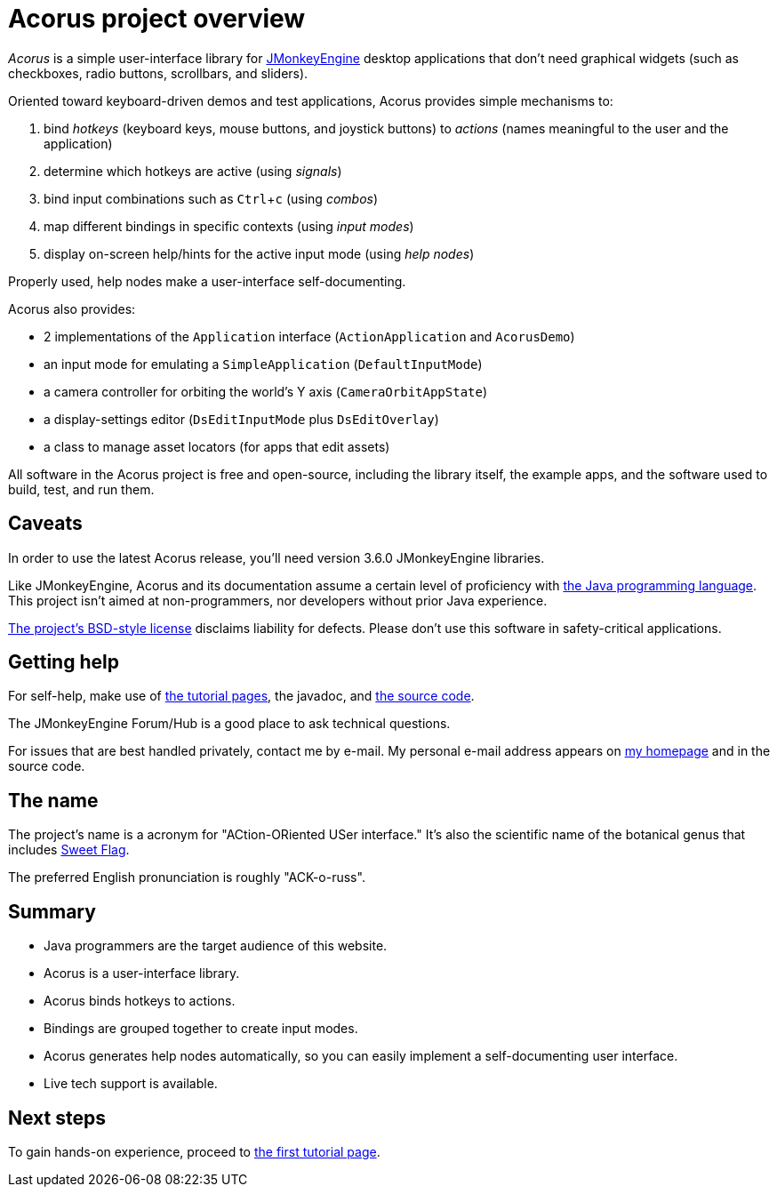 = Acorus project overview
:Project: Acorus
:experimental:
:page-pagination:
:url-enwiki: https://en.wikipedia.org/wiki

_{Project}_ is a simple user-interface library
for https://jmonkeyengine.org[JMonkeyEngine]
desktop applications that don't need graphical widgets
(such as checkboxes, radio buttons, scrollbars, and sliders).

Oriented toward keyboard-driven demos and test applications,
Acorus provides simple mechanisms to:

. bind _hotkeys_ (keyboard keys, mouse buttons, and joystick buttons)
  to _actions_ (names meaningful to the user and the application)
. determine which hotkeys are active (using _signals_)
. bind input combinations such as kbd:[Ctrl+c] (using _combos_)
. map different bindings in specific contexts (using _input modes_)
. display on-screen help/hints for the active input mode (using _help nodes_)

Properly used, help nodes make a user-interface self-documenting.

Acorus also provides:

* 2 implementations of the `Application` interface
  (`ActionApplication` and `AcorusDemo`)
* an input mode for emulating a `SimpleApplication` (`DefaultInputMode`)
* a camera controller for orbiting the world's Y axis (`CameraOrbitAppState`)
* a display-settings editor (`DsEditInputMode` plus `DsEditOverlay`)
* a class to manage asset locators (for apps that edit assets)

All software in the {Project} project is free and open-source,
including the library itself, the example apps,
and the software used to build, test, and run them.


== Caveats

In order to use the latest {Project} release,
you'll need version 3.6.0 JMonkeyEngine libraries.

Like JMonkeyEngine, {Project} and its documentation
assume a certain level of proficiency with
{url-enwiki}/Java_(programming_language)[the Java programming language].
This project isn't aimed at non-programmers,
nor developers without prior Java experience.

https://raw.githubusercontent.com/stephengold/Acorus/master/LICENSE[The project's BSD-style license]
disclaims liability for defects.
Please don't use this software in safety-critical applications.


== Getting help

For self-help, make use of
xref:add.adoc[the tutorial pages],
the javadoc, and
https://github.com/stephengold/Acorus[the source code].

The JMonkeyEngine Forum/Hub is a good place to ask technical questions.

For issues that are best handled privately, contact me by e-mail.
My personal e-mail address appears
on https://stephengold.github.io/[my homepage] and in the source code.


== The name

The project's name is a acronym for "ACtion-ORiented USer interface."
It's also the scientific name of the botanical genus
that includes {url-enwiki}/Acorus_calamus[Sweet Flag].

The preferred English pronunciation is roughly "ACK-o-russ".


== Summary

* Java programmers are the target audience of this website.
* Acorus is a user-interface library.
* Acorus binds hotkeys to actions.
* Bindings are grouped together to create input modes.
* Acorus generates help nodes automatically,
  so you can easily implement a self-documenting user interface.
* Live tech support is available.


== Next steps

To gain hands-on experience,
proceed to xref:add.adoc[the first tutorial page].
